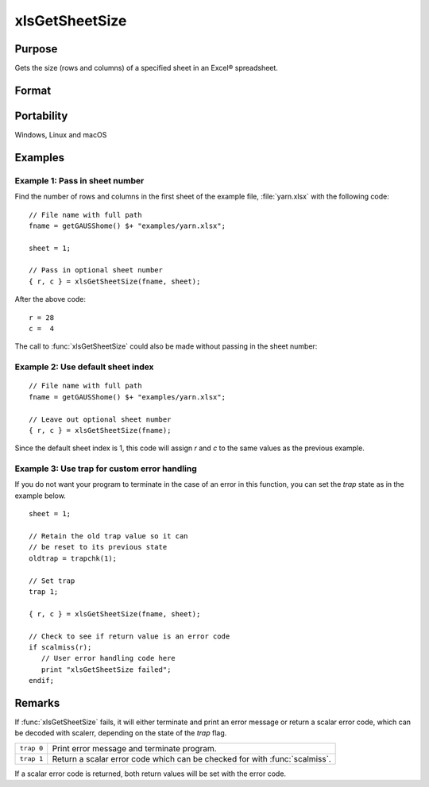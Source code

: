 
xlsGetSheetSize
==============================================

Purpose
----------------

Gets the size (rows and columns) of a specified sheet in an Excel® spreadsheet.

Format
----------------
.. function:: { r, c } = xlsGetSheetSize(file[, sheet])

    :param file: name of :file:`.xls` or :file:`.xlsx` file.
    :type file: string

    :param sheet: Optional input, sheet index (1-based). Default = 1.
    :type sheet: scalar

    :return r: number of rows.

    :rtype r: scalar

    :return c: number of columns.

    :rtype c: scalar

Portability
-----------

Windows, Linux and macOS

Examples
----------------

Example 1: Pass in sheet number 
++++++++++++++++++++++++++++++++

Find the number of rows and columns in the first sheet of the example file, :file:`yarn.xlsx` with the following code:

::

    // File name with full path 
    fname = getGAUSShome() $+ "examples/yarn.xlsx";				

    sheet = 1;
    				
    // Pass in optional sheet number 
    { r, c } = xlsGetSheetSize(fname, sheet);

After the above code:

::

    r = 28
    c =  4

The call to :func:`xlsGetSheetSize` could also be made without passing in the sheet number:

Example 2: Use default sheet index 
++++++++++++++++++++++++++++++++++++

::

    // File name with full path 
    fname = getGAUSShome() $+ "examples/yarn.xlsx";				

    // Leave out optional sheet number 
    { r, c } = xlsGetSheetSize(fname);

Since the default sheet index is 1, this code will assign *r* and *c* to the same values as the previous example.
    


Example 3: Use trap for custom error handling
+++++++++++++++++++++++++++++++++++++++++++++++

If you do not want your program to terminate in the case of an error in this function, 
you can set the `trap` state as in the example below.

::

    sheet = 1;
    
    // Retain the old trap value so it can
    // be reset to its previous state
    oldtrap = trapchk(1);
    
    // Set trap
    trap 1;
    
    { r, c } = xlsGetSheetSize(fname, sheet);
    
    // Check to see if return value is an error code
    if scalmiss(r);
       // User error handling code here
       print "xlsGetSheetSize failed";
    endif;

Remarks
-------

If :func:`xlsGetSheetSize` fails, it will either terminate and print an error
message or return a scalar error code, which can be decoded with
scalerr, depending on the state of the `trap` flag.

+-----------------+-----------------------------------------------------+
| ``trap 0``      | Print error message and terminate program.          |
+-----------------+-----------------------------------------------------+
| ``trap 1``      | Return a scalar error code which can be checked     |
|                 | for with :func:`scalmiss`.                          |
+-----------------+-----------------------------------------------------+

If a scalar error code is returned, both return values will be set with
the error code.


.. seealso:: Functions :func:`xlsGetSheetCount`, :func:`xlsGetSheetTypes`, :func:`xlsMakeRange`

